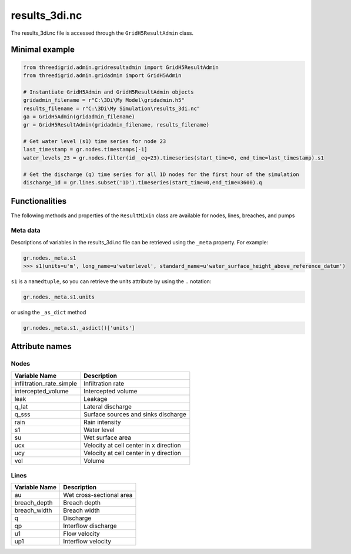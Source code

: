 .. _results3di:

results_3di.nc
==============

The results_3di.nc file is accessed through the ``GridH5ResultAdmin`` class.

Minimal example
---------------

.. code-block:: python

    from threedigrid.admin.gridresultadmin import GridH5ResultAdmin
    from threedigrid.admin.gridadmin import GridH5Admin
    
    # Instantiate GridH5Admin and GridH5ResultAdmin objects
    gridadmin_filename = r"C:\3Di\My Model\gridadmin.h5"
    results_filename = r"C:\3Di\My Simulation\results_3di.nc"
    ga = GridH5Admin(gridadmin_filename)
    gr = GridH5ResultAdmin(gridadmin_filename, results_filename)

    # Get water level (s1) time series for node 23
    last_timestamp = gr.nodes.timestamps[-1]
    water_levels_23 = gr.nodes.filter(id__eq=23).timeseries(start_time=0, end_time=last_timestamp).s1
    
    # Get the discharge (q) time series for all 1D nodes for the first hour of the simulation
    discharge_1d = gr.lines.subset('1D').timeseries(start_time=0,end_time=3600).q
    

Functionalities
---------------

The following methods and properties of the ``ResultMixin`` class are available for nodes, lines, breaches, and pumps

.. automethod:: threedigrid.orm.base.timeseries_mixin.ResultMixin.sample
.. automethod:: threedigrid.orm.base.timeseries_mixin.ResultMixin.timeseries
.. autoproperty:: threedigrid.orm.base.timeseries_mixin.ResultMixin.timestamps
.. autoproperty:: threedigrid.orm.base.timeseries_mixin.ResultMixin.dt_timestamps




Meta data
^^^^^^^^^

Descriptions of variables in the results_3di.nc file can be retrieved using the ``_meta`` property. For example:

.. code-block:: python

    gr.nodes._meta.s1
    >>> s1(units=u'm', long_name=u'waterlevel', standard_name=u'water_surface_height_above_reference_datum')


``s1`` is a ``namedtuple``, so you can retrieve the units attribute by using the ``.`` notation:

.. code:: python
    
	gr.nodes._meta.s1.units
	
or using the ``_as_dict`` method 

.. code:: python

    gr.nodes._meta.s1._asdict()['units']
 

Attribute names
---------------

Nodes
^^^^^

+---------------------------+----------------------------------------+
| Variable Name             | Description                            |
+===========================+========================================+
| infiltration_rate_simple  | Infiltration rate                      |
+---------------------------+----------------------------------------+
| intercepted_volume        | Intercepted volume                     |
+---------------------------+----------------------------------------+
| leak                      | Leakage                                |
+---------------------------+----------------------------------------+
| q_lat                     | Lateral discharge                      |
+---------------------------+----------------------------------------+
| q_sss                     | Surface sources and sinks discharge    |
+---------------------------+----------------------------------------+
| rain                      | Rain intensity                         |
+---------------------------+----------------------------------------+
| s1                        | Water level                            |
+---------------------------+----------------------------------------+
| su                        | Wet surface area                       |
+---------------------------+----------------------------------------+
| ucx                       | Velocity at cell center in x direction |
+---------------------------+----------------------------------------+
| ucy                       | Velocity at cell center in y direction |
+---------------------------+----------------------------------------+
| vol                       | Volume                                 |
+---------------------------+----------------------------------------+


Lines
^^^^^

+----------------+-------------------------------+
| Variable Name  | Description                   |
+================+===============================+
| au             | Wet cross-sectional area      |
+----------------+-------------------------------+
| breach_depth   | Breach depth                  |
+----------------+-------------------------------+
| breach_width   | Breach width                  |
+----------------+-------------------------------+
| q              | Discharge                     |
+----------------+-------------------------------+
| qp             | Interflow discharge           |
+----------------+-------------------------------+
| u1             | Flow velocity                 |
+----------------+-------------------------------+
| up1            | Interflow velocity            |
+----------------+-------------------------------+
	
